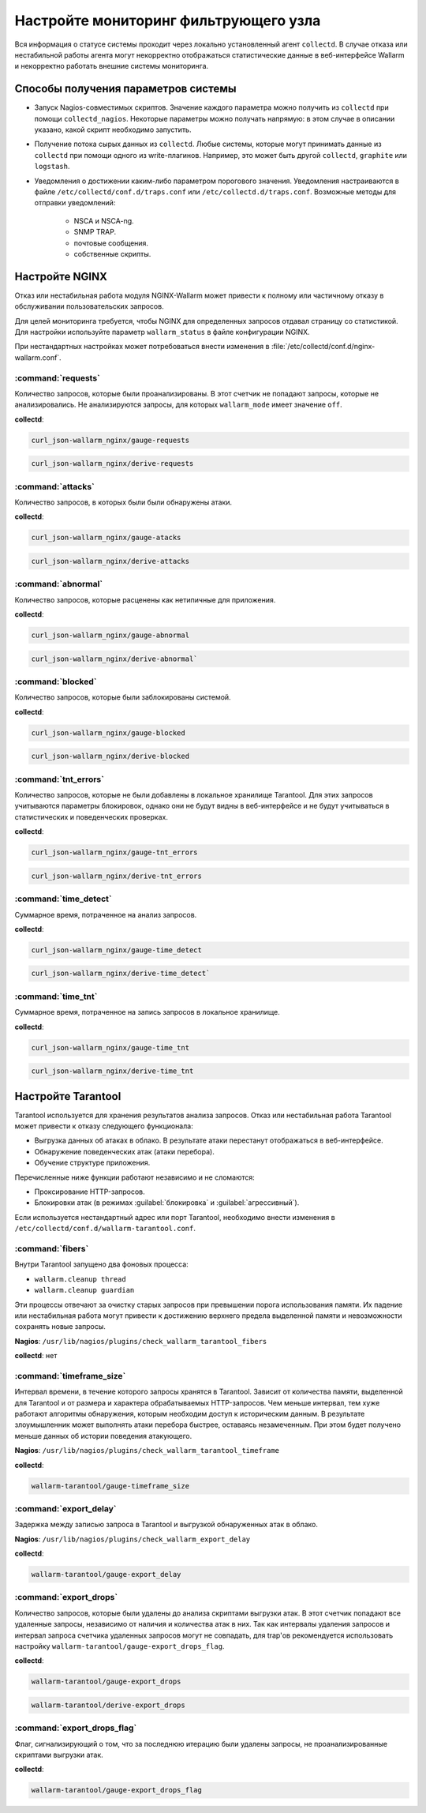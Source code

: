 .. _cofigure-monitor-ru:

======================================
Настройте мониторинг фильтрующего узла
======================================

Вся информация о статусе системы проходит через локально установленный агент
``collectd``. В случае отказа или нестабильной работы агента могут некорректно
отображаться статистические данные в веб-интерфейсе Wallarm и некорректно
работать внешние системы мониторинга.

Способы получения параметров системы
~~~~~~~~~~~~~~~~~~~~~~~~~~~~~~~~~~~~

* Запуск Nagios-совместимых скриптов. Значение каждого параметра можно
  получить из ``collectd`` при помощи ``collectd_nagios``. Некоторые параметры
  можно получать напрямую: в этом случае в описании указано, какой скрипт
  необходимо запустить.

* Получение потока сырых данных из ``collectd``. Любые системы, которые могут
  принимать данные из ``collectd`` при помощи одного из write-плагинов.
  Например, это может быть другой ``collectd``, ``graphite`` или ``logstash``.

* Уведомления о достижении каким-либо параметром порогового значения.
  Уведомления настраиваются в файле ``/etc/collectd/conf.d/traps.conf`` или
  ``/etc/collectd.d/traps.conf``.
  Возможные методы для отправки уведомлений:

    * NSCA и NSCA-ng.
    * SNMP TRAP.
    * почтовые сообщения.
    * собственные скрипты.

Настройте NGINX
~~~~~~~~~~~~~~~

Отказ или нестабильная работа модуля NGINX-Wallarm может привести к полному
или частичному отказу в обслуживании пользовательских запросов.

Для целей мониторинга требуется, чтобы NGINX для определенных запросов
отдавал страницу со статистикой. Для настройки используйте параметр
``wallarm_status`` в файле конфигурации NGINX.

При нестандартных настройках может потребоваться внести изменения в
:file:`/etc/collectd/conf.d/nginx-wallarm.conf`.

:command:`requests`
-------------------

Количество запросов, которые были проанализированы. В этот счетчик не попадают
запросы, которые не анализировались. Не анализируются запросы, для которых
``wallarm_mode`` имеет значение ``off``.

**collectd**:

.. code-block:: command

   curl_json-wallarm_nginx/gauge-requests

.. code-block:: command 

   curl_json-wallarm_nginx/derive-requests

:command:`attacks`
------------------

Количество запросов, в которых были были обнаружены атаки.

**collectd**:

.. code-block:: command

   curl_json-wallarm_nginx/gauge-atacks

.. code-block:: command

   curl_json-wallarm_nginx/derive-attacks

:command:`abnormal`
-------------------

Количество запросов, которые расценены как нетипичные для приложения.

**collectd**:

.. code-block:: command

   curl_json-wallarm_nginx/gauge-abnormal

.. code-block:: command

   curl_json-wallarm_nginx/derive-abnormal`
 
:command:`blocked`
------------------

Количество запросов, которые были заблокированы системой.

**collectd**:

.. code-block:: command

   curl_json-wallarm_nginx/gauge-blocked

.. code-block:: command

   curl_json-wallarm_nginx/derive-blocked

:command:`tnt_errors`
---------------------

Количество запросов, которые не были добавлены в локальное хранилище
Tarantool. Для этих запросов учитываются параметры блокировок, однако
они не будут видны в веб-интерфейсе и не будут учитываться в статистических
и поведенческих проверках.

**collectd**:

.. code-block:: command

   curl_json-wallarm_nginx/gauge-tnt_errors

.. code-block:: command

   curl_json-wallarm_nginx/derive-tnt_errors

:command:`time_detect`
----------------------

Суммарное время, потраченное на анализ запросов.

**collectd**:

.. code-block:: command

   curl_json-wallarm_nginx/gauge-time_detect

.. code-block:: command

   curl_json-wallarm_nginx/derive-time_detect`

:command:`time_tnt`
-------------------

Суммарное время, потраченное на запись запросов в локальное хранилище.

**collectd**:

.. code-block:: command

   curl_json-wallarm_nginx/gauge-time_tnt

.. code-block:: command

   curl_json-wallarm_nginx/derive-time_tnt

Настройте Tarantool
~~~~~~~~~~~~~~~~~~~

Tarantool используется для хранения результатов анализа запросов. Отказ или
нестабильная работа Tarantool может привести к отказу следующего функционала:

* Выгрузка данных об атаках в облако. В результате атаки перестанут
  отображаться в веб-интерфейсе.
* Обнаружение поведенческих атак (атаки перебора).
* Обучение структуре приложения.

Перечисленные ниже функции работают независимо и не сломаются:

* Проксирование HTTP-запросов.
* Блокировки атак (в режимах :guilabel:`блокировка` и 
  :guilabel:`агрессивный`).

Если используется нестандартный адрес или порт Tarantool, необходимо внести
изменения в ``/etc/collectd/conf.d/wallarm-tarantool.conf``.

:command:`fibers`
----------------

Внутри Tarantool запущено два фоновых процесса:

* ``wallarm.cleanup thread``
* ``wallarm.cleanup guardian``

Эти процессы отвечают за очистку старых запросов при превышении порога
использования памяти. Их падение или нестабильная работа могут привести
к достижению верхнего предела выделенной памяти и невозможности сохранять
новые запросы.

**Nagios**: ``/usr/lib/nagios/plugins/check_wallarm_tarantool_fibers``

**collectd**: нет

:command:`timeframe_size`
-------------------------

Интервал времени, в течение которого запросы хранятся в Tarantool. Зависит от
количества памяти, выделенной для Tarantool и от размера и характера
обрабатываемых HTTP-запросов. Чем меньше интервал, тем хуже работают алгоритмы
обнаружения, которым необходим доступ к историческим данным. В результате
злоумышленник может выполнять атаки перебора быстрее, оставаясь незамеченным.
При этом будет получено меньше данных об истории поведения атакующего.

**Nagios**: ``/usr/lib/nagios/plugins/check_wallarm_tarantool_timeframe``

**collectd**: 

.. code-block:: command

   wallarm-tarantool/gauge-timeframe_size

:command:`export_delay`
-----------------------

Задержка между записью запроса в Tarantool и выгрузкой обнаруженных атак
в облако.

**Nagios**: ``/usr/lib/nagios/plugins/check_wallarm_export_delay``

**collectd**: 

.. code-block:: command

   wallarm-tarantool/gauge-export_delay

:command:`export_drops`
-----------------------

Количество запросов, которые были удалены до анализа скриптами выгрузки
атак. В этот счетчик попадают все удаленные запросы, независимо от наличия
и количества атак в них. Так как интервалы удаления запросов и интервал
запроса счетчика удаленных запросов могут не совпадать, для trap'ов
рекомендуется использовать настройку ``wallarm-tarantool/gauge-export_drops_flag``.

**collectd**:

.. code-block:: command

   wallarm-tarantool/gauge-export_drops

.. code-block:: command

   wallarm-tarantool/derive-export_drops

:command:`export_drops_flag`
----------------------------

Флаг, сигнализирующий о том, что за последнюю итерацию были удалены запросы,
не проанализированные скриптами выгрузки атак.

**collectd**:

.. code-block:: command

   wallarm-tarantool/gauge-export_drops_flag
